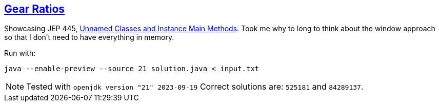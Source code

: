 :tags: JEP445, Java

== https://adventofcode.com/2023/day/3[Gear Ratios]

Showcasing JEP 445, https://openjdk.org/jeps/445[Unnamed Classes and Instance Main Methods].
Took me why to long to think about the window approach so that I don't need to have everything in memory.

Run with:

[source,bash]
----
java --enable-preview --source 21 solution.java < input.txt
----

NOTE: Tested with `openjdk version "21" 2023-09-19`
      Correct solutions are: `525181` and `84289137`.

